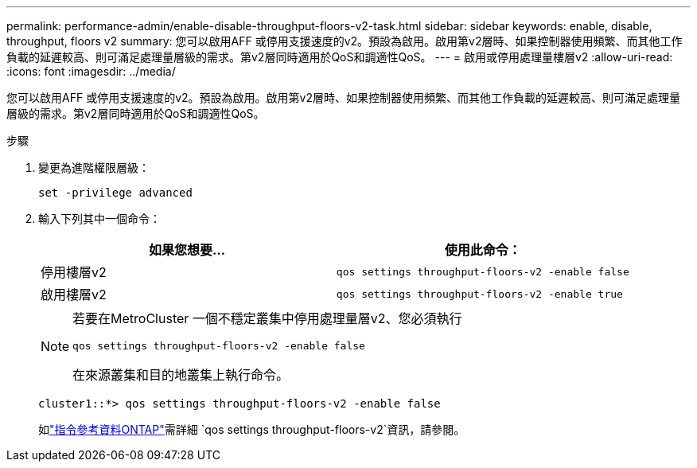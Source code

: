 ---
permalink: performance-admin/enable-disable-throughput-floors-v2-task.html 
sidebar: sidebar 
keywords: enable, disable, throughput, floors v2 
summary: 您可以啟用AFF 或停用支援速度的v2。預設為啟用。啟用第v2層時、如果控制器使用頻繁、而其他工作負載的延遲較高、則可滿足處理量層級的需求。第v2層同時適用於QoS和調適性QoS。 
---
= 啟用或停用處理量樓層v2
:allow-uri-read: 
:icons: font
:imagesdir: ../media/


[role="lead"]
您可以啟用AFF 或停用支援速度的v2。預設為啟用。啟用第v2層時、如果控制器使用頻繁、而其他工作負載的延遲較高、則可滿足處理量層級的需求。第v2層同時適用於QoS和調適性QoS。

.步驟
. 變更為進階權限層級：
+
`set -privilege advanced`

. 輸入下列其中一個命令：
+
|===
| 如果您想要... | 使用此命令： 


 a| 
停用樓層v2
 a| 
`qos settings throughput-floors-v2 -enable false`



 a| 
啟用樓層v2
 a| 
`qos settings throughput-floors-v2 -enable true`

|===
+
[NOTE]
====
若要在MetroCluster 一個不穩定叢集中停用處理量層v2、您必須執行

`qos settings throughput-floors-v2 -enable false`

在來源叢集和目的地叢集上執行命令。

====
+
[listing]
----
cluster1::*> qos settings throughput-floors-v2 -enable false
----
+
如link:https://docs.netapp.com/us-en/ontap-cli/qos-settings-throughput-floors-v2.html["指令參考資料ONTAP"^]需詳細 `qos settings throughput-floors-v2`資訊，請參閱。


